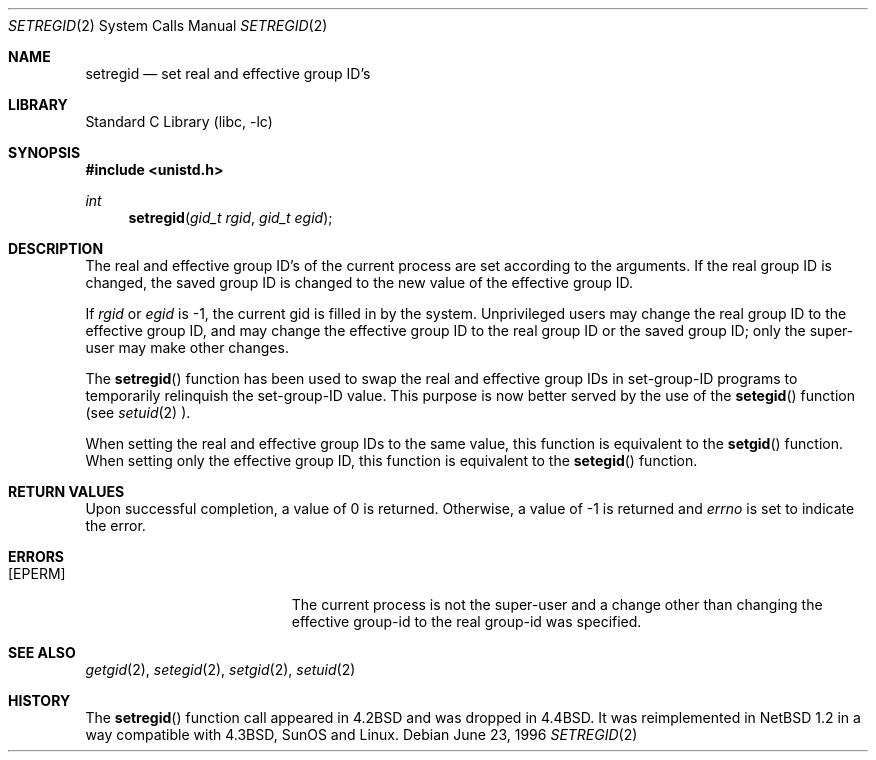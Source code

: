 .\"	$NetBSD: setregid.2,v 1.11 1999/12/02 21:42:39 kleink Exp $
.\"
.\" Copyright (c) 1998 The NetBSD Foundation, Inc.
.\" All rights reserved.
.\"
.\" This code is derived from software contributed to The NetBSD Foundation
.\" by Charles M. Hannum.
.\"
.\" Redistribution and use in source and binary forms, with or without
.\" modification, are permitted provided that the following conditions
.\" are met:
.\" 1. Redistributions of source code must retain the above copyright
.\"    notice, this list of conditions and the following disclaimer.
.\" 2. Redistributions in binary form must reproduce the above copyright
.\"    notice, this list of conditions and the following disclaimer in the
.\"    documentation and/or other materials provided with the distribution.
.\" 3. All advertising materials mentioning features or use of this software
.\"    must display the following acknowledgement:
.\"        This product includes software developed by the NetBSD
.\"        Foundation, Inc. and its contributors.
.\" 4. Neither the name of The NetBSD Foundation nor the names of its
.\"    contributors may be used to endorse or promote products derived
.\"    from this software without specific prior written permission.
.\"
.\" THIS SOFTWARE IS PROVIDED BY THE NETBSD FOUNDATION, INC. AND CONTRIBUTORS
.\" ``AS IS'' AND ANY EXPRESS OR IMPLIED WARRANTIES, INCLUDING, BUT NOT LIMITED
.\" TO, THE IMPLIED WARRANTIES OF MERCHANTABILITY AND FITNESS FOR A PARTICULAR
.\" PURPOSE ARE DISCLAIMED.  IN NO EVENT SHALL THE FOUNDATION OR CONTRIBUTORS
.\" BE LIABLE FOR ANY DIRECT, INDIRECT, INCIDENTAL, SPECIAL, EXEMPLARY, OR
.\" CONSEQUENTIAL DAMAGES (INCLUDING, BUT NOT LIMITED TO, PROCUREMENT OF
.\" SUBSTITUTE GOODS OR SERVICES; LOSS OF USE, DATA, OR PROFITS; OR BUSINESS
.\" INTERRUPTION) HOWEVER CAUSED AND ON ANY THEORY OF LIABILITY, WHETHER IN
.\" CONTRACT, STRICT LIABILITY, OR TORT (INCLUDING NEGLIGENCE OR OTHERWISE)
.\" ARISING IN ANY WAY OUT OF THE USE OF THIS SOFTWARE, EVEN IF ADVISED OF THE
.\" POSSIBILITY OF SUCH DAMAGE.
.\"
.\"
.\" Copyright (c) 1983, 1991 The Regents of the University of California.
.\" All rights reserved.
.\"
.\" Redistribution and use in source and binary forms, with or without
.\" modification, are permitted provided that the following conditions
.\" are met:
.\" 1. Redistributions of source code must retain the above copyright
.\"    notice, this list of conditions and the following disclaimer.
.\" 2. Redistributions in binary form must reproduce the above copyright
.\"    notice, this list of conditions and the following disclaimer in the
.\"    documentation and/or other materials provided with the distribution.
.\" 3. All advertising materials mentioning features or use of this software
.\"    must display the following acknowledgement:
.\"	This product includes software developed by the University of
.\"	California, Berkeley and its contributors.
.\" 4. Neither the name of the University nor the names of its contributors
.\"    may be used to endorse or promote products derived from this software
.\"    without specific prior written permission.
.\"
.\" THIS SOFTWARE IS PROVIDED BY THE REGENTS AND CONTRIBUTORS ``AS IS'' AND
.\" ANY EXPRESS OR IMPLIED WARRANTIES, INCLUDING, BUT NOT LIMITED TO, THE
.\" IMPLIED WARRANTIES OF MERCHANTABILITY AND FITNESS FOR A PARTICULAR PURPOSE
.\" ARE DISCLAIMED.  IN NO EVENT SHALL THE REGENTS OR CONTRIBUTORS BE LIABLE
.\" FOR ANY DIRECT, INDIRECT, INCIDENTAL, SPECIAL, EXEMPLARY, OR CONSEQUENTIAL
.\" DAMAGES (INCLUDING, BUT NOT LIMITED TO, PROCUREMENT OF SUBSTITUTE GOODS
.\" OR SERVICES; LOSS OF USE, DATA, OR PROFITS; OR BUSINESS INTERRUPTION)
.\" HOWEVER CAUSED AND ON ANY THEORY OF LIABILITY, WHETHER IN CONTRACT, STRICT
.\" LIABILITY, OR TORT (INCLUDING NEGLIGENCE OR OTHERWISE) ARISING IN ANY WAY
.\" OUT OF THE USE OF THIS SOFTWARE, EVEN IF ADVISED OF THE POSSIBILITY OF
.\" SUCH DAMAGE.
.\"
.\"     from: @(#)setregid.2	6.4 (Berkeley) 3/10/91
.\"
.Dd June 23, 1996
.Dt SETREGID 2
.Os
.Sh NAME
.Nm setregid
.Nd set real and effective group ID's
.Sh LIBRARY
.Lb libc
.Sh SYNOPSIS
.Fd #include <unistd.h>
.Ft int
.Fn setregid "gid_t rgid" "gid_t egid"
.Sh DESCRIPTION
The real and effective group ID's of the
current process are set according to the arguments.  If the real group ID
is changed, the saved group ID is changed to the new value of the effective
group ID.
.Pp
If
.Fa rgid
or
.Fa egid
is -1, the current gid is filled in by the system.
Unprivileged users may change the real group
ID to the effective group ID, and may change the effective group ID to the
real group ID or the saved group ID; only the super-user may
make other changes.
.Pp
The
.Fn setregid
function has been used to swap the real and effective group
IDs in set-group-ID programs to temporarily relinquish the set-group-ID
value.  This purpose is now better served by the use of the
.Fn setegid
function (see
.Xr setuid 2 ).
.Pp
When setting the real and effective group IDs to the same value, this
function is equivalent to the
.Fn setgid
function.
When setting only the effective group ID, this function is equivalent to
the
.Fn setegid
function.
.Sh RETURN VALUES
Upon successful completion, a value of 0 is returned.  Otherwise,
a value of -1 is returned and
.Va errno
is set to indicate the error.
.Sh ERRORS
.Bl -tag -width Er
.It Bq Er EPERM
The current process is not the super-user and a change
other than changing the effective group-id to the real group-id
was specified.
.El
.Sh SEE ALSO
.Xr getgid 2 ,
.Xr setegid 2 ,
.Xr setgid 2 ,
.Xr setuid 2
.Sh HISTORY
The
.Fn setregid
function call appeared in
.Bx 4.2
and was dropped in
.Bx 4.4 .
It was reimplemented in
.Nx 1.2
in a way compatible with
.Bx 4.3 ,
SunOS and Linux.
